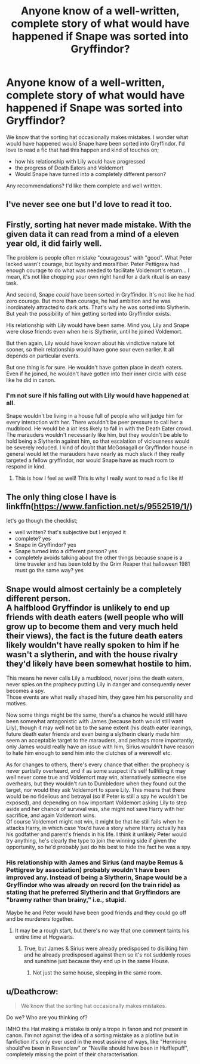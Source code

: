 #+TITLE: Anyone know of a well-written, complete story of what would have happened if Snape was sorted into Gryffindor?

* Anyone know of a well-written, complete story of what would have happened if Snape was sorted into Gryffindor?
:PROPERTIES:
:Author: justanecho_
:Score: 59
:DateUnix: 1551640097.0
:DateShort: 2019-Mar-03
:FlairText: Request
:END:
We know that the sorting hat occasionally makes mistakes. I wonder what would have happened would Snape have been sorted into Gryffindor. I'd love to read a fic that had this happen and kind of touches on;

- how his relationship with Lily would have progressed
- the progress of Death Eaters and Voldemort
- Would Snape have turned into a completely different person?

Any recommendations? I'd like them complete and well written.


** I've never see one but I'd love to read it too.
:PROPERTIES:
:Author: dollfinchick
:Score: 16
:DateUnix: 1551656234.0
:DateShort: 2019-Mar-04
:END:


** Firstly, sorting hat never made mistake. With the given data it can read from a mind of a eleven year old, it did fairly well.

The problem is people often mistake "courageous" with "good". What Peter lacked wasn't courage, but loyalty and moralfiber. Peter Pettigrew had enough courage to do what was needed to facilitate Voldemort's return... I mean, it's not like chopping your own right hand for a dark ritual is an easy task.

And second, Snape /could/ have been sorted in Gryffindor. It's not like he had zero courage. But more than courage, he had ambition and he was inordinately attracted to dark arts. That's why he was sorted into Slytherin. But yeah the possibility of him getting sorted into Gryffindor exists.

His relationship with Lily would have been same. Mind you, Lily and Snape were close friends even when he is Slytherin, until he joined Voldemort.

But then again, Lily would have known about his vindictive nature lot sooner, so their relationship would have gone sour even earlier. It all depends on particular events.

But one thing is for sure. He wouldn't have gotten place in death eaters. Even if he joined, he wouldn't have gotten into their inner circle with ease like he did in canon.
:PROPERTIES:
:Author: QuotablePatella
:Score: 40
:DateUnix: 1551656332.0
:DateShort: 2019-Mar-04
:END:

*** I'm not sure if his falling out with Lily would have happened at all.

Snape wouldn't be living in a house full of people who will judge him for every interaction with her. There wouldn't be peer pressure to call her a mudblood. He would be a /lot/ less likely to fall in with the Death Eater crowd. The marauders wouldn't necessarily like him, but they wouldn't be able to hold being a Slytherin against him, so that escalation of viciousness would be severely reduced. I kind of doubt that McGonagall or Gryffindor house in general would let the marauders have nearly as much slack if they really targeted a fellow gryffindor, nor would Snape have as much room to respond in kind.
:PROPERTIES:
:Author: TheVoteMote
:Score: 27
:DateUnix: 1551661512.0
:DateShort: 2019-Mar-04
:END:

**** This is how I feel as well! This is why I really want to read a fic like it!
:PROPERTIES:
:Author: justanecho_
:Score: 1
:DateUnix: 1551754375.0
:DateShort: 2019-Mar-05
:END:


** The only thing close I have is linkffn([[https://www.fanfiction.net/s/9552519/1/]])

let's go though the checklist;

- well written? that's subjective but I enjoyed it
- complete? yes
- Snape in Gryffindor? yes
- Snape turned into a different person? yes
- completely avoids talking about the other things because snape is a time traveler and has been told by the Grim Reaper that halloween 1981 must go the same way? yes
:PROPERTIES:
:Author: bonsly24
:Score: 13
:DateUnix: 1551656680.0
:DateShort: 2019-Mar-04
:END:


** Snape would almost certainly be a completely different person.\\
A halfblood Gryffindor is unlikely to end up friends with death eaters (well people who will grow up to become them and very much held their views), the fact is the future death eaters likely wouldn't have really spoken to him if he wasn't a slytherin, and with the house rivalry they'd likely have been somewhat hostile to him.

This means he never calls Lily a mudblood, never joins the death eaters, never spies on the prophecy putting Lily in danger and consequently never becomes a spy.\\
Those events are what really shaped him, they gave him his personality and motives.

Now some things might be the same, there's a chance he would still have been somewhat antagonistic with James (because both would still want Lily), though it may well not be to the same extent (his death eater leanings, future death eater friends and even being a slytherin clearly made him seem an acceptable target to the marauders, and perhaps more importantly, only James would really have an issue with him, Sirius wouldn't have reason to hate him enough to send him into the clutches of a werewolf etc.

As for changes to others, there's every chance that either: the prophecy is never partially overheard, and if as some suspect it's self fullfilling it may well never come true and Voldemort may win, alternatively someone else overhears, but they wouldn't run to Dumbledore when they found out the target, nor would they ask Voldemort to spare Lily. This means that there would be no fidelious and betrayal (so if Peter is still a spy he wouldn't be exposed), and depending on how important Voldemort asking Lily to step aside and her chance of survival was, she might not save Harry with her sacrifice, and again Voldemort wins.\\
Of course Voldemort might not win, it might be that he still fails when he attacks Harry, in which case You'd have a story where Harry actually has his godfather and parent's friends in his life. I think it unlikely Peter would try anything, he's clearly the type to join the winning side if given the opportunity, so he'd probably just do his best to hide the fact he was a spy.
:PROPERTIES:
:Author: Electric999999
:Score: 14
:DateUnix: 1551656374.0
:DateShort: 2019-Mar-04
:END:

*** His relationship with James and Sirius (and maybe Remus & Pettigrew by association) probably wouldn't have been improved any. Instead of being a Slytherin, Snape would be a Gryffindor who was already on record (on the train ride) as stating that he preferred Slytherin and that Gryffindors are "brawny rather than brainy," i.e., stupid.

Maybe he and Peter would have been good friends and they could go off and be murderers together.
:PROPERTIES:
:Author: jeffala
:Score: 5
:DateUnix: 1551659681.0
:DateShort: 2019-Mar-04
:END:

**** It may be a rough start, but there's no way that one comment taints his entire time at Hogwarts.
:PROPERTIES:
:Author: TheVoteMote
:Score: 8
:DateUnix: 1551661612.0
:DateShort: 2019-Mar-04
:END:

***** True, but James & Sirius were already predisposed to disliking him and he already predisposed against them so it's not suddenly roses and sunshine just because they end up in the same House.
:PROPERTIES:
:Author: jeffala
:Score: 8
:DateUnix: 1551663598.0
:DateShort: 2019-Mar-04
:END:

****** Not just the same house, sleeping in the same room.
:PROPERTIES:
:Author: Madeline_Basset
:Score: 3
:DateUnix: 1551687478.0
:DateShort: 2019-Mar-04
:END:


** u/Deathcrow:
#+begin_quote
  We know that the sorting hat occasionally makes mistakes.
#+end_quote

Do we? Who are you thinking of?

IMHO the Hat making a mistake is only a trope in fanon and not present in canon. I'm not against the idea of a sorting mistake as a plotline but in fanfiction it's only ever used in the most assinine of ways, like "Hermione should've been in Ravenclaw" or "Neville should have been in Hufflepuff", completely missing the point of their characterisation.
:PROPERTIES:
:Author: Deathcrow
:Score: 4
:DateUnix: 1551692850.0
:DateShort: 2019-Mar-04
:END:
